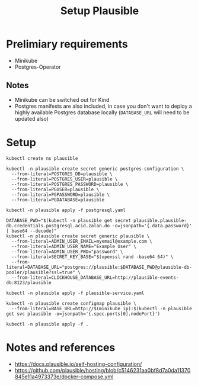 #+TITLE: Setup Plausible

* Prelimiary requirements

- Minikube
- Postgres-Operator

** Notes
- Minikube can be switched out for Kind
- Postgres manifests are also included, in case you don't want to deploy a highly available Postgres database locally (~DATABASE_URL~ will need to be updated also)

* Setup

#+NAME: create namespace
#+begin_src shell :results silent
  kubectl create ns plausible
#+end_src

#+NAME: create the database secrets
#+begin_src shell :results silent
  kubectl -n plausible create secret generic postgres-configuration \
    --from-literal=POSTGRES_DB=plausible \
    --from-literal=POSTGRES_USER=plausible \
    --from-literal=POSTGRES_PASSWORD=plausible \
    --from-literal=PGUSER=plausible \
    --from-literal=PGPASSWORD=plausible \
    --from-literal=PGDATABASE=plausible
#+end_src

#+NAME: install Postgres
#+begin_src shell :pwd ./ :results silent
  kubectl -n plausible apply -f postgresql.yaml
#+end_src

#+NAME: create secrets
#+begin_src shell :results silent
  DATABASE_PWD="$(kubectl -n plausible get secret plausible.plausible-db.credentials.postgresql.acid.zalan.do -o=jsonpath='{.data.password}' | base64 --decode)"
  kubectl -n plausible create secret generic plausible \
    --from-literal=ADMIN_USER_EMAIL=myemail@example.com \
    --from-literal=ADMIN_USER_NAME="Example User" \
    --from-literal=ADMIN_USER_PWD="password" \
    --from-literal=SECRET_KEY_BASE="$(openssl rand -base64 64)" \
    --from-literal=DATABASE_URL="postgres://plausible:$DATABASE_PWD@plausible-db-pooler/plausible?ssl=true" \
    --from-literal=CLICKHOUSE_DATABASE_URL=http://plausible-events-db:8123/plausible
#+end_src

#+NAME: apply the service
#+begin_src shell :results silent
  kubectl -n plausible apply -f plausible-service.yaml
#+end_src

#+NAME: create configuration
#+begin_src shell :results silent
  kubectl -n plausible create configmap plausible \
    --from-literal=BASE_URL=http://$(minikube ip):$(kubectl -n plausible get svc plausible -o=jsonpath='{.spec.ports[0].nodePort}')
#+end_src

#+NAME: install Plausible
#+begin_src shell :results silent
  kubectl -n plausible apply -f .
#+end_src

* Notes and references
- https://docs.plausible.io/self-hosting-configuration/
- https://github.com/plausible/hosting/blob/c5146231aa0bf8d7a0da11370845e11a4973373e/docker-compose.yml

